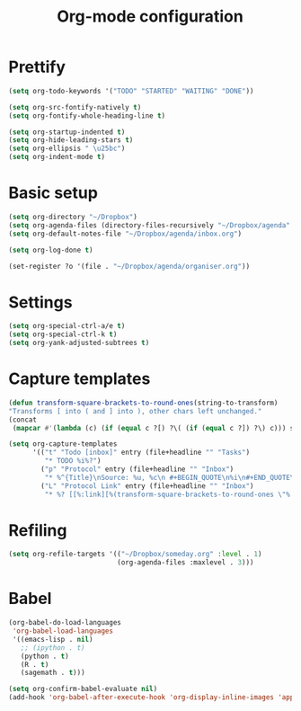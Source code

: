 #+TITLE: Org-mode configuration

* Prettify
#+BEGIN_SRC emacs-lisp
  (setq org-todo-keywords '("TODO" "STARTED" "WAITING" "DONE"))

  (setq org-src-fontify-natively t)
  (setq org-fontify-whole-heading-line t)

  (setq org-startup-indented t)
  (setq org-hide-leading-stars t)
  (setq org-ellipsis " \u25bc")
  (setq org-indent-mode t)
#+END_SRC

* Basic setup
#+BEGIN_SRC emacs-lisp
  (setq org-directory "~/Dropbox")
  (setq org-agenda-files (directory-files-recursively "~/Dropbox/agenda" "org\\'"))
  (setq org-default-notes-file "~/Dropbox/agenda/inbox.org")

  (setq org-log-done t)

  (set-register ?o '(file . "~/Dropbox/agenda/organiser.org"))
#+END_SRC

* Settings
#+BEGIN_SRC emacs-lisp
  (setq org-special-ctrl-a/e t)
  (setq org-special-ctrl-k t)
  (setq org-yank-adjusted-subtrees t)
#+END_SRC

* Capture templates
#+BEGIN_SRC emacs-lisp
  (defun transform-square-brackets-to-round-ones(string-to-transform)
  "Transforms [ into ( and ] into ), other chars left unchanged."
  (concat
   (mapcar #'(lambda (c) (if (equal c ?[) ?\( (if (equal c ?]) ?\) c))) string-to-transform)))

  (setq org-capture-templates
        '(("t" "Todo [inbox]" entry (file+headline "" "Tasks")
           "* TODO %i%?")
          ("p" "Protocol" entry (file+headline "" "Inbox")
           "* %^{Title}\nSource: %u, %c\n #+BEGIN_QUOTE\n%i\n#+END_QUOTE\n\n\n%?")
          ("L" "Protocol Link" entry (file+headline "" "Inbox")
           "* %? [[%:link][%(transform-square-brackets-to-round-ones \"%:description\")]]\n")))
#+END_SRC

* Refiling
#+BEGIN_SRC emacs-lisp
  (setq org-refile-targets '(("~/Dropbox/someday.org" :level . 1)
                             (org-agenda-files :maxlevel . 3)))
#+END_SRC

* Babel
#+BEGIN_SRC emacs-lisp
  (org-babel-do-load-languages
   'org-babel-load-languages
   '((emacs-lisp . nil)
     ;; (ipython . t)
     (python . t)
     (R . t)
     (sagemath . t)))

  (setq org-confirm-babel-evaluate nil)
  (add-hook 'org-babel-after-execute-hook 'org-display-inline-images 'append)
#+END_SRC
